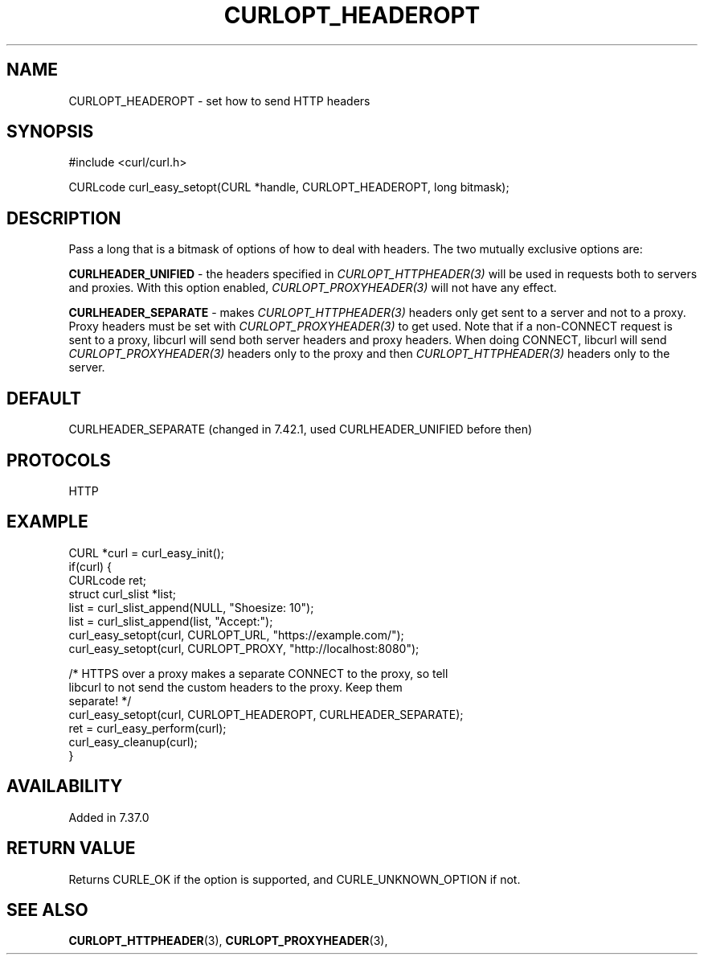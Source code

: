 .\" **************************************************************************
.\" *                                  _   _ ____  _
.\" *  Project                     ___| | | |  _ \| |
.\" *                             / __| | | | |_) | |
.\" *                            | (__| |_| |  _ <| |___
.\" *                             \___|\___/|_| \_\_____|
.\" *
.\" * Copyright (C) 1998 - 2018, Daniel Stenberg, <daniel@haxx.se>, et al.
.\" *
.\" * This software is licensed as described in the file COPYING, which
.\" * you should have received as part of this distribution. The terms
.\" * are also available at https://curl.haxx.se/docs/copyright.html.
.\" *
.\" * You may opt to use, copy, modify, merge, publish, distribute and/or sell
.\" * copies of the Software, and permit persons to whom the Software is
.\" * furnished to do so, under the terms of the COPYING file.
.\" *
.\" * This software is distributed on an "AS IS" basis, WITHOUT WARRANTY OF ANY
.\" * KIND, either express or implied.
.\" *
.\" **************************************************************************
.\"
.TH CURLOPT_HEADEROPT 3 "19 Jun 2014" "libcurl 7.37.0" "curl_easy_setopt options"
.SH NAME
CURLOPT_HEADEROPT \- set how to send HTTP headers
.SH SYNOPSIS
#include <curl/curl.h>

CURLcode curl_easy_setopt(CURL *handle, CURLOPT_HEADEROPT, long bitmask);
.SH DESCRIPTION
Pass a long that is a bitmask of options of how to deal with headers. The two
mutually exclusive options are:

\fBCURLHEADER_UNIFIED\fP - the headers specified in
\fICURLOPT_HTTPHEADER(3)\fP will be used in requests both to servers and
proxies. With this option enabled, \fICURLOPT_PROXYHEADER(3)\fP will not have
any effect.

\fBCURLHEADER_SEPARATE\fP - makes \fICURLOPT_HTTPHEADER(3)\fP headers only get
sent to a server and not to a proxy. Proxy headers must be set with
\fICURLOPT_PROXYHEADER(3)\fP to get used. Note that if a non-CONNECT request
is sent to a proxy, libcurl will send both server headers and proxy
headers. When doing CONNECT, libcurl will send \fICURLOPT_PROXYHEADER(3)\fP
headers only to the proxy and then \fICURLOPT_HTTPHEADER(3)\fP headers only to
the server.
.SH DEFAULT
CURLHEADER_SEPARATE (changed in 7.42.1, used CURLHEADER_UNIFIED before then)
.SH PROTOCOLS
HTTP
.SH EXAMPLE
.nf
CURL *curl = curl_easy_init();
if(curl) {
  CURLcode ret;
  struct curl_slist *list;
  list = curl_slist_append(NULL, "Shoesize: 10");
  list = curl_slist_append(list, "Accept:");
  curl_easy_setopt(curl, CURLOPT_URL, "https://example.com/");
  curl_easy_setopt(curl, CURLOPT_PROXY, "http://localhost:8080");

  /* HTTPS over a proxy makes a separate CONNECT to the proxy, so tell
     libcurl to not send the custom headers to the proxy. Keep them
     separate! */
  curl_easy_setopt(curl, CURLOPT_HEADEROPT, CURLHEADER_SEPARATE);
  ret = curl_easy_perform(curl);
  curl_easy_cleanup(curl);
}
.fi
.SH AVAILABILITY
Added in 7.37.0
.SH RETURN VALUE
Returns CURLE_OK if the option is supported, and CURLE_UNKNOWN_OPTION if not.
.SH "SEE ALSO"
.BR CURLOPT_HTTPHEADER "(3), " CURLOPT_PROXYHEADER "(3), "
